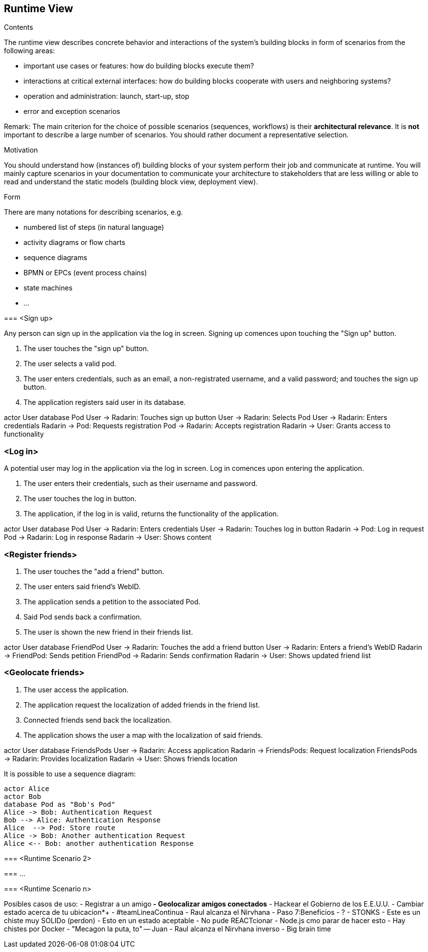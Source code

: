 [[section-runtime-view]]
== Runtime View


[role="arc42help"]
****
.Contents
The runtime view describes concrete behavior and interactions of the system’s building blocks in form of scenarios from the following areas:

* important use cases or features: how do building blocks execute them?
* interactions at critical external interfaces: how do building blocks cooperate with users and neighboring systems?
* operation and administration: launch, start-up, stop
* error and exception scenarios

Remark: The main criterion for the choice of possible scenarios (sequences, workflows) is their *architectural relevance*. It is *not* important to describe a large number of scenarios. You should rather document a representative selection.

.Motivation
You should understand how (instances of) building blocks of your system perform their job and communicate at runtime.
You will mainly capture scenarios in your documentation to communicate your architecture to stakeholders that are less willing or able to read and understand the static models (building block view, deployment view).

.Form
There are many notations for describing scenarios, e.g.

* numbered list of steps (in natural language)
* activity diagrams or flow charts
* sequence diagrams
* BPMN or EPCs (event process chains)
* state machines
* ...

****

****

=== <Sign up>

Any person can sign up in the application via the log in screen. Signing up comences upon touching the "Sign up" button.

1. The user touches the "sign up" button.
2. The user selects a valid pod.
3. The user enters credentials, such as an email, a non-registrated username, and a valid password; and touches the sign up button.
4. The application registers said user in its database.

actor User
database Pod
User -> Radarin: Touches sign up button
User -> Radarin: Selects Pod
User -> Radarin: Enters credentials
Radarin -> Pod: Requests registration
Pod -> Radarin: Accepts registration
Radarin -> User: Grants access to functionality

****

=== <Log in>

A potential user may log in the application via the log in screen. Log in comences upon entering the application.

1. The user enters their credentials, such as their username and password.
2. The user touches the log in button.
3. The application, if the log in is valid, returns the functionality of the application.

actor User
database Pod
User -> Radarin: Enters credentials
User -> Radarin: Touches log in button
Radarin -> Pod: Log in request
Pod -> Radarin: Log in response
Radarin -> User: Shows content

=== <Register friends>

1. The user touches the "add a friend" button.
2. The user enters said friend's WebID.
3. The application sends a petition to the associated Pod.
4. Said Pod sends back a confirmation.
5. The user is shown the new friend in their friends list.

actor User
database FriendPod
User -> Radarin: Touches the add a friend button
User -> Radarin: Enters a friend's WebID
Radarin -> FriendPod: Sends petition
FriendPod -> Radarin: Sends confirmation
Radarin -> User: Shows updated friend list

=== <Geolocate friends>

1. The user access the application.
2. The application request the localization of added friends in the friend list.
3. Connected friends send back the localization.
4. The application shows the user a map with the localization of said friends.

actor User
database FriendsPods
User -> Radarin: Access application
Radarin -> FriendsPods: Request localization
FriendsPods -> Radarin: Provides localization
Radarin -> User: Shows friends location

****
It is possible to use a sequence diagram:

[plantuml,"Sequence diagram",png]
----
actor Alice
actor Bob
database Pod as "Bob's Pod"
Alice -> Bob: Authentication Request
Bob --> Alice: Authentication Response
Alice  --> Pod: Store route
Alice -> Bob: Another authentication Request
Alice <-- Bob: another authentication Response
----
=== <Runtime Scenario 2>

=== ...

=== <Runtime Scenario n>

Posibles casos de uso:
 - Registrar a un amigo**
 - Geolocalizar amigos conectados**
 - Hackear el Gobierno de los E.E.U.U.
 - Cambiar estado acerca de tu ubicacion*+
 - #teamLineaContinua
 - Raul alcanza el Nirvhana
 - Paso 7:Beneficios
 - ?
 - STONKS
 - Este es un chiste muy SOLIDo (perdon)
 - Esto en un estado aceptable
 - No pude REACTcionar
 - Node.js cmo parar de hacer esto
 - Hay chistes por Docker
 - "Mecagon la puta, to" -- Juan
 - Raul alcanza el Nirvhana inverso
 - Big brain time

****
